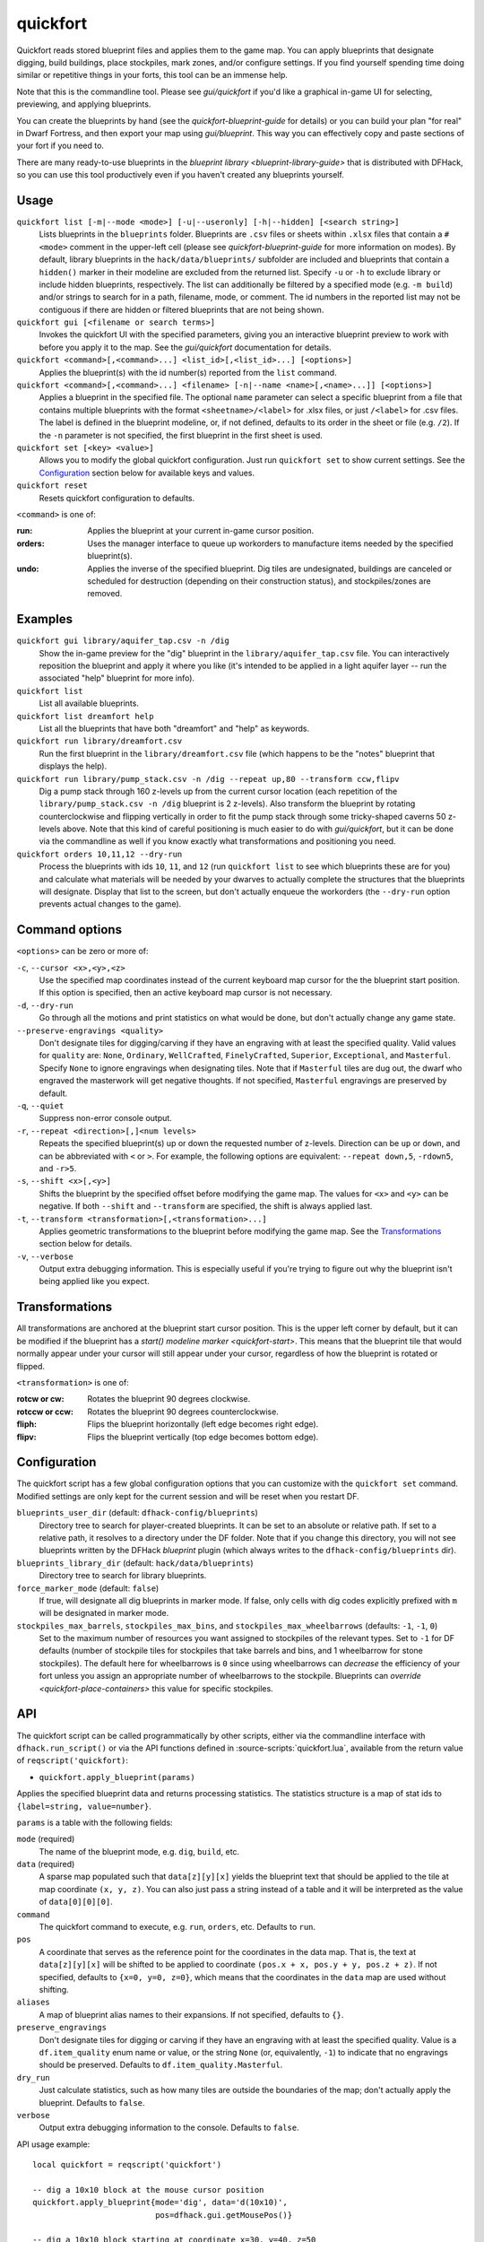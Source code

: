 quickfort
=========

.. dfhack-tool::
    :summary: Apply layout blueprints to your fort.
    :tags: fort design productivity buildings map stockpiles

Quickfort reads stored blueprint files and applies them to the game map.
You can apply blueprints that designate digging, build buildings, place
stockpiles, mark zones, and/or configure settings. If you find yourself spending
time doing similar or repetitive things in your forts, this tool can be an
immense help.

Note that this is the commandline tool. Please see `gui/quickfort` if you'd like
a graphical in-game UI for selecting, previewing, and applying blueprints.

You can create the blueprints by hand (see the `quickfort-blueprint-guide` for
details) or you can build your plan "for real" in Dwarf Fortress, and then
export your map using `gui/blueprint`. This way you can effectively copy and
paste sections of your fort if you need to.

There are many ready-to-use blueprints in the
`blueprint library <blueprint-library-guide>` that is distributed with DFHack,
so you can use this tool productively even if you haven't created any blueprints
yourself.

Usage
-----

``quickfort list [-m|--mode <mode>] [-u|--useronly] [-h|--hidden] [<search string>]``
    Lists blueprints in the ``blueprints`` folder. Blueprints are ``.csv`` files
    or sheets within ``.xlsx`` files that contain a ``#<mode>`` comment in the
    upper-left cell (please see `quickfort-blueprint-guide` for more information
    on modes). By default, library blueprints in the ``hack/data/blueprints/`` subfolder
    are included and blueprints that contain a ``hidden()`` marker in their
    modeline are excluded from the returned list. Specify ``-u`` or ``-h`` to
    exclude library or include hidden blueprints, respectively. The list can
    additionally be filtered by a specified mode (e.g. ``-m build``) and/or
    strings to search for in a path, filename, mode, or comment. The id numbers
    in the reported list may not be contiguous if there are hidden or filtered
    blueprints that are not being shown.
``quickfort gui [<filename or search terms>]``
    Invokes the quickfort UI with the specified parameters, giving you an
    interactive blueprint preview to work with before you apply it to the map.
    See the `gui/quickfort` documentation for details.
``quickfort <command>[,<command>...] <list_id>[,<list_id>...] [<options>]``
    Applies the blueprint(s) with the id number(s) reported from the ``list``
    command.
``quickfort <command>[,<command>...] <filename> [-n|--name <name>[,<name>...]] [<options>]``
    Applies a blueprint in the specified file. The optional ``name`` parameter
    can select a specific blueprint from a file that contains multiple
    blueprints with the format ``<sheetname>/<label>`` for .xlsx files, or just
    ``/<label>`` for .csv files. The label is defined in the blueprint modeline,
    or, if not defined, defaults to its order in the sheet or file (e.g.
    ``/2``). If the ``-n`` parameter is not specified, the first blueprint in
    the first sheet is used.
``quickfort set [<key> <value>]``
    Allows you to modify the global quickfort configuration. Just run
    ``quickfort set`` to show current settings. See the Configuration_ section
    below for available keys and values.
``quickfort reset``
    Resets quickfort configuration to defaults.

``<command>`` is one of:

:run:     Applies the blueprint at your current in-game cursor position.
:orders:  Uses the manager interface to queue up workorders to manufacture items
          needed by the specified blueprint(s).
:undo:    Applies the inverse of the specified blueprint. Dig tiles are
          undesignated, buildings are canceled or scheduled for destruction
          (depending on their construction status), and stockpiles/zones are
          removed.

Examples
--------

``quickfort gui library/aquifer_tap.csv -n /dig``
    Show the in-game preview for the "dig" blueprint in the
    ``library/aquifer_tap.csv`` file. You can interactively reposition the
    blueprint and apply it where you like (it's intended to be applied in a
    light aquifer layer -- run the associated "help" blueprint for more info).
``quickfort list``
    List all available blueprints.
``quickfort list dreamfort help``
    List all the blueprints that have both "dreamfort" and "help" as keywords.
``quickfort run library/dreamfort.csv``
    Run the first blueprint in the ``library/dreamfort.csv`` file (which happens
    to be the "notes" blueprint that displays the help).
``quickfort run library/pump_stack.csv -n /dig --repeat up,80 --transform ccw,flipv``
    Dig a pump stack through 160 z-levels up from the current cursor location
    (each repetition of the ``library/pump_stack.csv -n /dig`` blueprint is 2
    z-levels). Also transform the blueprint by rotating counterclockwise and
    flipping vertically in order to fit the pump stack through some
    tricky-shaped caverns 50 z-levels above. Note that this kind of careful
    positioning is much easier to do with `gui/quickfort`, but it can be done
    via the commandline as well if you know exactly what transformations and
    positioning you need.
``quickfort orders 10,11,12 --dry-run``
    Process the blueprints with ids ``10``, ``11``, and ``12`` (run
    ``quickfort list`` to see which blueprints these are for you) and calculate
    what materials will be needed by your dwarves to actually complete the
    structures that the blueprints will designate. Display that list to the
    screen, but don't actually enqueue the workorders (the ``--dry-run`` option
    prevents actual changes to the game).

Command options
---------------

``<options>`` can be zero or more of:

``-c``, ``--cursor <x>,<y>,<z>``
    Use the specified map coordinates instead of the current keyboard map
    cursor for the the blueprint start position. If this option is specified,
    then an active keyboard map cursor is not necessary.
``-d``, ``--dry-run``
    Go through all the motions and print statistics on what would be done, but
    don't actually change any game state.
``--preserve-engravings <quality>``
    Don't designate tiles for digging/carving if they have an engraving with at
    least the specified quality. Valid values for ``quality`` are: ``None``,
    ``Ordinary``, ``WellCrafted``, ``FinelyCrafted``, ``Superior``,
    ``Exceptional``, and ``Masterful``. Specify ``None`` to ignore engravings
    when designating tiles. Note that if ``Masterful`` tiles are dug out, the
    dwarf who engraved the masterwork will get negative thoughts. If not
    specified, ``Masterful`` engravings are preserved by default.
``-q``, ``--quiet``
    Suppress non-error console output.
``-r``, ``--repeat <direction>[,]<num levels>``
    Repeats the specified blueprint(s) up or down the requested number of
    z-levels. Direction can be ``up`` or ``down``, and can be abbreviated with
    ``<`` or ``>``. For example, the following options are equivalent:
    ``--repeat down,5``, ``-rdown5``, and ``-r>5``.
``-s``, ``--shift <x>[,<y>]``
    Shifts the blueprint by the specified offset before modifying the game map.
    The values for ``<x>`` and ``<y>`` can be negative. If both ``--shift`` and
    ``--transform`` are specified, the shift is always applied last.
``-t``, ``--transform <transformation>[,<transformation>...]``
    Applies geometric transformations to the blueprint before modifying the game
    map. See the Transformations_ section below for details.
``-v``, ``--verbose``
    Output extra debugging information. This is especially useful if you're
    trying to figure out why the blueprint isn't being applied like you expect.

Transformations
---------------

All transformations are anchored at the blueprint start cursor position. This is
the upper left corner by default, but it can be modified if the blueprint has a
`start() modeline marker <quickfort-start>`. This means that the blueprint tile
that would normally appear under your cursor will still appear under your
cursor, regardless of how the blueprint is rotated or flipped.

``<transformation>`` is one of:

:rotcw or cw:   Rotates the blueprint 90 degrees clockwise.
:rotccw or ccw: Rotates the blueprint 90 degrees counterclockwise.
:fliph:         Flips the blueprint horizontally (left edge becomes right edge).
:flipv:         Flips the blueprint vertically (top edge becomes bottom edge).

Configuration
-------------

The quickfort script has a few global configuration options that you can
customize with the ``quickfort set`` command. Modified settings are only kept
for the current session and will be reset when you restart DF.

``blueprints_user_dir`` (default: ``dfhack-config/blueprints``)
    Directory tree to search for player-created blueprints. It can be set to an
    absolute or relative path. If set to a relative path, it resolves to a
    directory under the DF folder. Note that if you change this directory, you
    will not see blueprints written by the DFHack `blueprint` plugin (which
    always writes to the ``dfhack-config/blueprints`` dir).
``blueprints_library_dir`` (default: ``hack/data/blueprints``)
    Directory tree to search for library blueprints.
``force_marker_mode`` (default: ``false``)
    If true, will designate all dig blueprints in marker mode. If false, only
    cells with dig codes explicitly prefixed with ``m`` will be designated in
    marker mode.
``stockpiles_max_barrels``, ``stockpiles_max_bins``, and ``stockpiles_max_wheelbarrows`` (defaults: ``-1``, ``-1``, ``0``)
    Set to the maximum number of resources you want assigned to stockpiles of
    the relevant types. Set to ``-1`` for DF defaults (number of stockpile tiles
    for stockpiles that take barrels and bins, and 1 wheelbarrow for stone
    stockpiles). The default here for wheelbarrows is ``0`` since using
    wheelbarrows can *decrease* the efficiency of your fort unless you assign
    an appropriate number of wheelbarrows to the stockpile. Blueprints can
    `override <quickfort-place-containers>` this value for specific stockpiles.

API
---

The quickfort script can be called programmatically by other scripts, either via
the commandline interface with ``dfhack.run_script()`` or via the API functions
defined in :source-scripts:`quickfort.lua`, available from the return value of
``reqscript('quickfort)``:

* ``quickfort.apply_blueprint(params)``

Applies the specified blueprint data and returns processing statistics. The
statistics structure is a map of stat ids to ``{label=string, value=number}``.

``params`` is a table with the following fields:

``mode`` (required)
    The name of the blueprint mode, e.g. ``dig``, ``build``, etc.
``data`` (required)
    A sparse map populated such that ``data[z][y][x]`` yields the blueprint text
    that should be applied to the tile at map coordinate ``(x, y, z)``. You can
    also just pass a string instead of a table and it will be interpreted as
    the value of ``data[0][0][0]``.
``command``
    The quickfort command to execute, e.g. ``run``, ``orders``, etc. Defaults to
    ``run``.
``pos``
    A coordinate that serves as the reference point for the coordinates in the
    data map. That is, the text at ``data[z][y][x]`` will be shifted to be
    applied to coordinate ``(pos.x + x, pos.y + y, pos.z + z)``. If not
    specified, defaults to ``{x=0, y=0, z=0}``, which means that the coordinates
    in the ``data`` map are used without shifting.
``aliases``
    A map of blueprint alias names to their expansions. If not specified,
    defaults to ``{}``.
``preserve_engravings``
    Don't designate tiles for digging or carving if they have an engraving with
    at least the specified quality. Value is a ``df.item_quality`` enum name or
    value, or the string ``None`` (or, equivalently, ``-1``) to indicate that no
    engravings should be preserved. Defaults to ``df.item_quality.Masterful``.
``dry_run``
    Just calculate statistics, such as how many tiles are outside the boundaries
    of the map; don't actually apply the blueprint. Defaults to ``false``.
``verbose``
    Output extra debugging information to the console. Defaults to ``false``.

API usage example::

    local quickfort = reqscript('quickfort')

    -- dig a 10x10 block at the mouse cursor position
    quickfort.apply_blueprint{mode='dig', data='d(10x10)',
                              pos=dfhack.gui.getMousePos()}

    -- dig a 10x10 block starting at coordinate x=30, y=40, z=50
    quickfort.apply_blueprint{mode='dig', data={[50]={[40]={[30]='d(10x10)'}}}}
